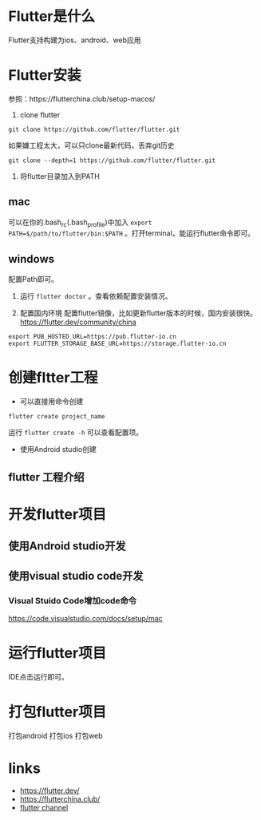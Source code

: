 * Flutter是什么
  Flutter支持构建为ios、android、web应用
* Flutter安装
  参照：https://flutterchina.club/setup-macos/
1. clone flutter
#+BEGIN_SRC shell
git clone https://github.com/flutter/flutter.git
#+END_SRC
如果嫌工程太大，可以只clone最新代码，丢弃git历史
#+BEGIN_SRC shell
git clone --depth=1 https://github.com/flutter/flutter.git
#+END_SRC

2. 将flutter目录加入到PATH
** mac
可以在你的.bash_rc(.bash_profile)中加入 =export PATH=$/path/to/flutter/bin:$PATH= 。打开terminal，能运行flutter命令即可。
** windows
配置Path即可。

3. 运行 =flutter doctor= 。查看依赖配置安装情况。
   
4. 配置国内环境
   配置flutter镜像，比如更新flutter版本的时候，国内安装很快。
   https://flutter.dev/community/china
#+BEGIN_SRC shell
export PUB_HOSTED_URL=https://pub.flutter-io.cn
export FLUTTER_STORAGE_BASE_URL=https://storage.flutter-io.cn
#+END_SRC
   
* 创建fltter工程
- 可以直接用命令创建
#+BEGIN_SRC shell
flutter create project_name
#+END_SRC
运行 =flutter create -h= 可以查看配置项。
- 使用Android studio创建
** flutter 工程介绍
  
* 开发flutter项目
** 使用Android studio开发
** 使用visual studio code开发
*** Visual Stuido Code增加code命令
    https://code.visualstudio.com/docs/setup/mac

* 运行flutter项目
IDE点击运行即可。
* 打包flutter项目
打包android
打包ios
打包web
 
* links
- https://flutter.dev/
- https://flutterchina.club/
- [[https://www.youtube.com/channel/UCwXdFgeE9KYzlDdR7TG9cMw][flutter channel]]
